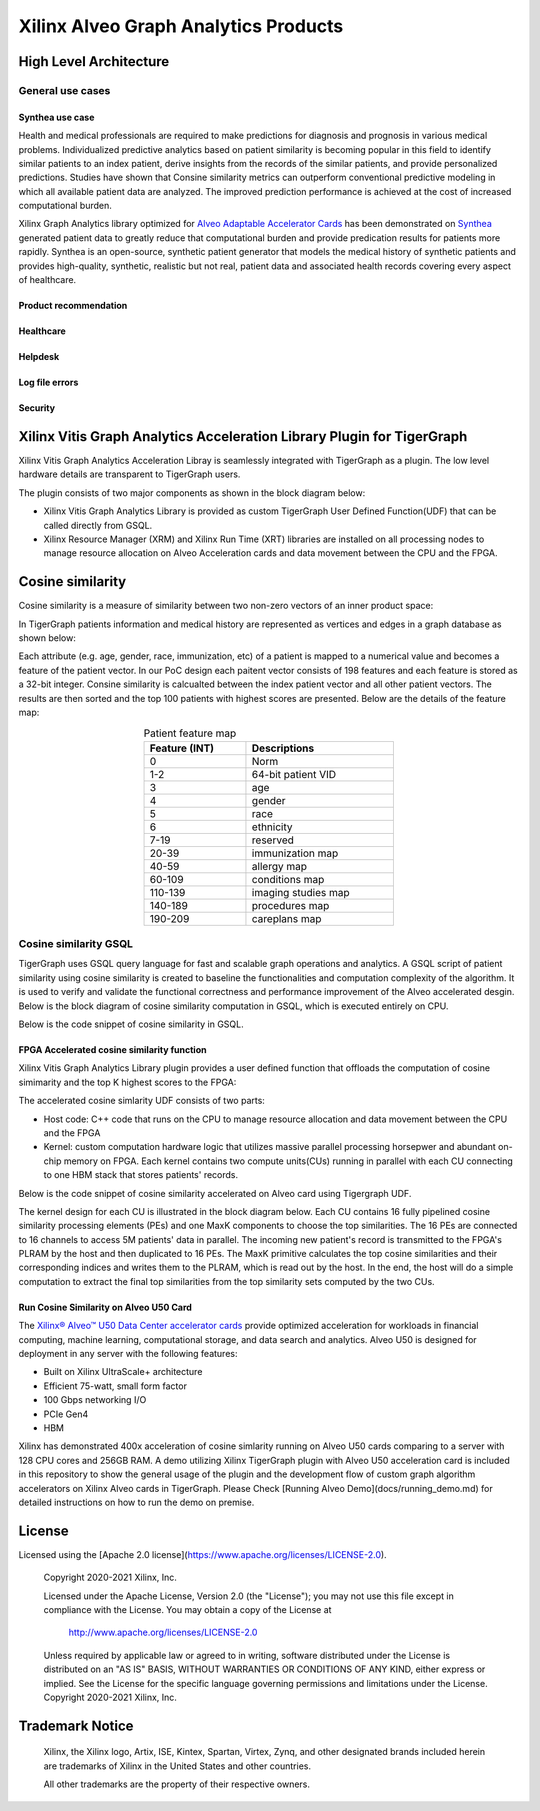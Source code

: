 .. 
   Copyright 2021 Xilinx, Inc.
  
   Licensed under the Apache License, Version 2.0 (the "License");
   you may not use this file except in compliance with the License.
   You may obtain a copy of the License at
  
       http://www.apache.org/licenses/LICENSE-2.0
  
   Unless required by applicable law or agreed to in writing, software
   distributed under the License is distributed on an "AS IS" BASIS,
   WITHOUT WARRANTIES OR CONDITIONS OF ANY KIND, either express or implied.
   See the License for the specific language governing permissions and
   limitations under the License.


.. _brief:

=====================================
Xilinx Alveo Graph Analytics Products
=====================================

High Level Architecture
-----------------------

General use cases
#################

Synthea use case
********************
Health and medical professionals are required to make predictions for diagnosis and prognosis in various medical problems. Individualized predictive analytics based on patient similarity is becoming popular in this field to identify similar patients to an index patient, derive insights from the records of the similar patients, and provide personalized predictions. Studies have shown that Consine similarity metrics can outperform conventional predictive modeling in which all available patient data are analyzed. The improved prediction performance is achieved at the cost of increased computational burden. 

Xilinx Graph Analytics library optimized for `Alveo Adaptable Accelerator Cards <https://www.xilinx.com/products/boards-and-kits/alveo.html>`_ 
has been demonstrated on `Synthea <https://synthetichealth.github.io/synthea/>`_ generated 
patient data to greatly reduce that computational burden and provide predication results 
for patients more rapidly. Synthea is an open-source, synthetic patient 
generator that models the medical history of synthetic patients and provides high-quality, 
synthetic, realistic but not real, patient data and associated health records covering 
every aspect of healthcare. 
 
Product recommendation
**********************

Healthcare
**********

Helpdesk
**********************

Log file errors 
**********************

Security
**********************


Xilinx Vitis Graph Analytics Acceleration Library Plugin for TigerGraph
-----------------------------------------------------------------------
Xilinx Vitis Graph Analytics Acceleration Libray is seamlessly integrated with 
TigerGraph as a plugin. The low level hardware details are transparent to TigerGraph users.

The plugin consists of two major components as shown in the block diagram below:

* Xilinx Vitis Graph Analytics Library is provided as custom TigerGraph User Defined 
  Function(UDF) that can be called directly from GSQL. 
* Xilinx Resource Manager (XRM) and Xilinx Run Time (XRT) libraries are installed 
  on all processing nodes to manage resource allocation on Alveo Acceleration cards and data movement between the CPU and the FPGA.

.. image:: /images/xilinx-tg-plugin.png
   :alt: Xilinx Tigergraph Plugin
   :scale: 60%
   :align: center


Cosine similarity
-----------------------------------------------------------------------

Cosine similarity is a measure of similarity between two non-zero vectors of an 
inner product space: 

.. image:: /images/cosine-similarity-formula.svg
   :alt: Cosine Similarity Formula
   :scale: 60%
   :align: center


In TigerGraph patients information and medical history are represented as vertices 
and edges in a graph database as shown below:  

.. image:: /images/synthea-patient-schema.png
   :alt: Cosine Similarity Formula
   :scale: 60%
   :align: center


Each attribute (e.g. age, gender, race, immunization, etc) of a patient is mapped to 
a numerical value and becomes a feature of the patient vector. In our PoC design each 
paitent vector consists of 198 features and each feature is stored as a 32-bit 
integer. Consine similarity is calcualted between the index patient vector and all 
other patient vectors. The results are then sorted and the top 100 patients with 
highest scores are presented. Below are the details of the feature map:

.. table:: Patient feature map
    :align: center
    :width: 50%

    +---------------+--------------------+
    | Feature (INT) |  Descriptions      |
    +===============+====================+
    | 0             | Norm               |
    +---------------+--------------------+
    | 1-2           | 64-bit patient VID |
    +---------------+--------------------+
    | 3             | age                |
    +---------------+--------------------+
    | 4             | gender             | 
    +---------------+--------------------+
    | 5             | race               |
    +---------------+--------------------+
    | 6             | ethnicity          | 
    +---------------+--------------------+
    | 7-19          | reserved           |
    +---------------+--------------------+
    | 20-39         | immunization map   | 
    +---------------+--------------------+
    | 40-59         | allergy map        |
    +---------------+--------------------+
    | 60-109        | conditions map     |
    +---------------+--------------------+
    | 110-139       | imaging studies map|
    +---------------+--------------------+
    | 140-189       | procedures map     | 
    +---------------+--------------------+
    | 190-209       | careplans map      |
    +---------------+--------------------+

Cosine similarity GSQL
######################

TigerGraph uses GSQL query language for fast and scalable graph operations and analytics. A GSQL script of patient similarity using cosine similarity is created to baseline the 
functionalities and computation complexity of the algorithm. It is used to verify and validate the functional 
correctness and performance improvement of the Alveo accelerated desgin. Below is the block diagram of cosine 
similarity computation in GSQL, which is executed entirely on CPU.

.. image:: /images/cosine-similarity-gsql.png
   :alt: Cosine Similarity GSQL
   :scale: 60%
   :align: center


Below is the code snippet of cosine similarity in GSQL. 

.. image:: /images/tg-graph-algorithm-cosine-similarity.png
   :alt: Tigergraph Cosine Similarity Algorithm
   :scale: 60%
   :align: center


FPGA Accelerated cosine similarity function
**************************************************

Xilinx Vitis Graph Analytics Library plugin provides a user defined function that 
offloads the computation  of cosine simimarity and the top K highest scores to the FPGA:

.. image:: /images/cosine-similarity-alveo.png
   :alt: Cosine Similarity on Alveo
   :scale: 60%
   :align: center


The accelerated cosine simlarity UDF consists of two parts:

* Host code: C++ code that runs on the CPU to manage resource allocation and data 
  movement between the CPU and the FPGA
* Kernel: custom computation hardware logic that utilizes massive parallel 
  processing horsepwer and abundant on-chip memory on FPGA. Each kernel contains 
  two compute units(CUs) running in parallel with each CU connecting to one HBM 
  stack that stores patients' records.

Below is the code snippet of cosine similarity accelerated on Alveo card using Tigergraph UDF.

.. image:: /images/tg-query-cosine-similarity-fpga-gsql.png
   :scale: 60%
   :align: center

.. image:: /images/tg-query-cosine-similarity-fpga-udf.png
   :scale: 60%
   :align: center


.. image:: /images/cosine-similarity-kernel-top.png
   :scale: 60%
   :align: center


The kernel design for each CU is illustrated in the block diagram below. Each CU 
contains 16 fully pipelined cosine similarity processing elements (PEs) and one 
MaxK components to choose the top similarities. The 16 PEs are connected to 16 
channels to access 5M patients' data in parallel. The incoming new patient's record 
is transmitted to the FPGA's PLRAM by the host and then duplicated to 16 PEs. The MaxK 
primitive calculates the top cosine similarities and their corresponding indices and 
writes them to the PLRAM, which is read out by the host. In the end, the host 
will do a simple computation to extract the final top similarities from the top 
similarity sets computed by the two CUs.

.. image:: /images/cosine-similarity-kernel-block-diagram.png
   :scale: 60%
   :align: center


Run Cosine Similarity on Alveo U50 Card
*******************************************

The `Xilinx® Alveo™ U50 Data Center accelerator cards <https://www.xilinx.com/products/boards-and-kits/alveo/u50.html>`_ 
provide optimized acceleration for workloads in financial computing, machine 
learning, computational storage, and data search and analytics. Alveo U50 is 
designed for deployment in any server with the following features:

* Built on Xilinx UltraScale+ architecture 
* Efficient 75-watt, small form factor 
* 100 Gbps networking I/O
* PCIe Gen4
* HBM  

Xilinx has demonstrated 400x acceleration of cosine simlarity running on Alveo 
U50 cards comparing to a server with 128 CPU cores and 256GB RAM. A demo 
utilizing Xilinx TigerGraph plugin with Alveo U50 acceleration card is included 
in this repository to show the general usage of the plugin and the development 
flow of custom graph algorithm accelerators on Xilinx Alveo cards in TigerGraph. Please 
Check [Running Alveo Demo](docs/running_demo.md) for detailed instructions on how to 
run the demo on premise.

License
-----------------------

Licensed using the [Apache 2.0 license](https://www.apache.org/licenses/LICENSE-2.0).

    Copyright 2020-2021 Xilinx, Inc.
    
    Licensed under the Apache License, Version 2.0 (the "License");
    you may not use this file except in compliance with the License.
    You may obtain a copy of the License at
    
        http://www.apache.org/licenses/LICENSE-2.0
    
    Unless required by applicable law or agreed to in writing, software
    distributed under the License is distributed on an "AS IS" BASIS,
    WITHOUT WARRANTIES OR CONDITIONS OF ANY KIND, either express or implied.
    See the License for the specific language governing permissions and
    limitations under the License.
    Copyright 2020-2021 Xilinx, Inc.

Trademark Notice
----------------

    Xilinx, the Xilinx logo, Artix, ISE, Kintex, Spartan, Virtex, Zynq, and
    other designated brands included herein are trademarks of Xilinx in the
    United States and other countries.
    
    All other trademarks are the property of their respective owners.
    
